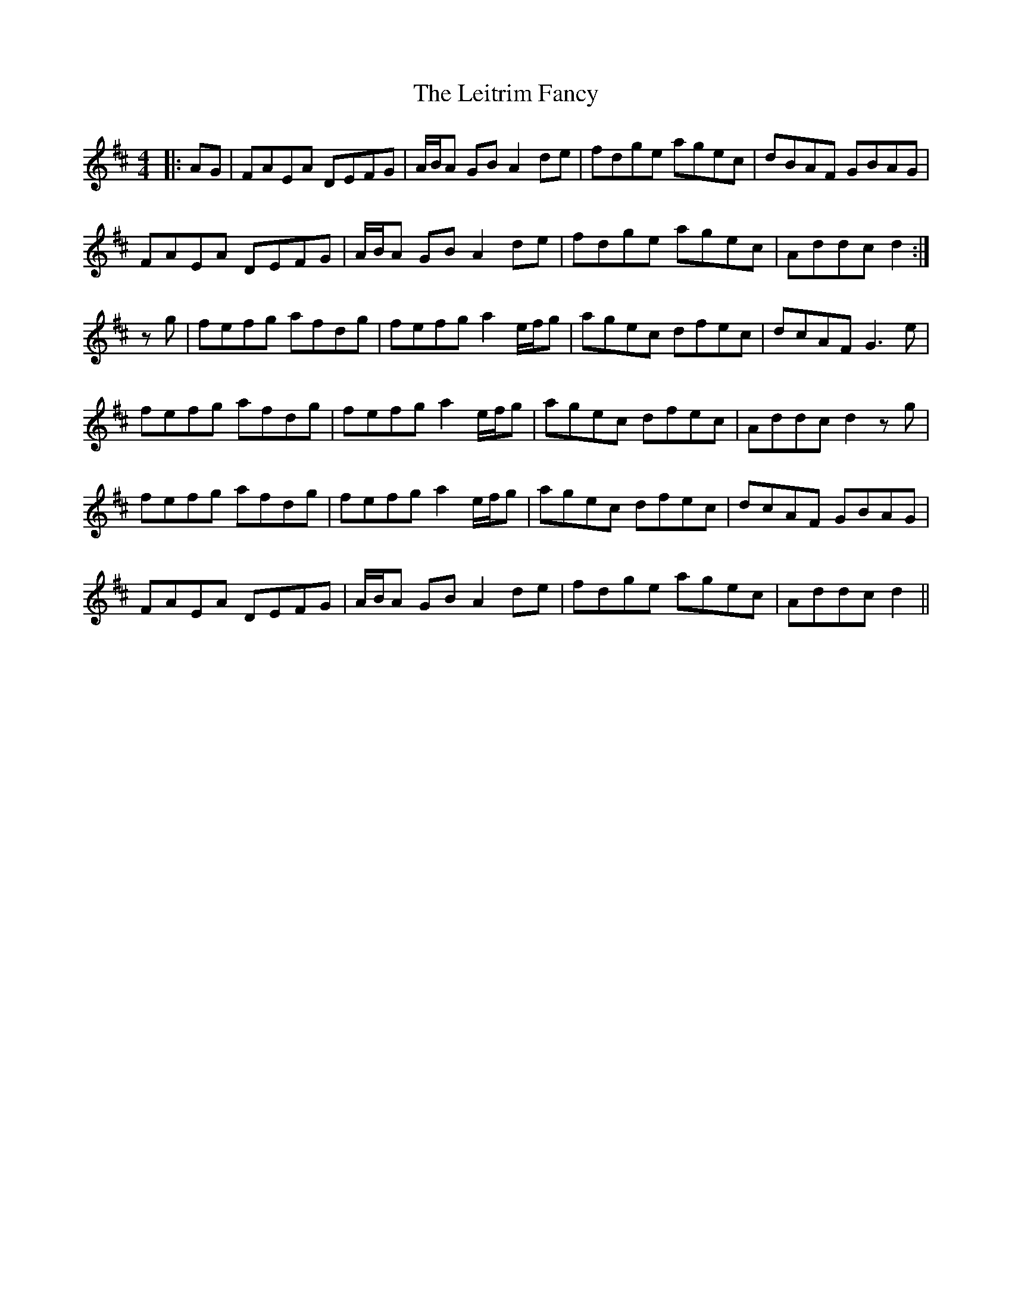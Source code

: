 X: 23351
T: Leitrim Fancy, The
R: hornpipe
M: 4/4
K: Dmajor
|:AG|FAEA DEFG|A/B/A GB A2de|fdge agec|dBAF GBAG|
FAEA DEFG|A/B/A GB A2de|fdge agec|Addc d2:|
zg|fefg afdg|fefg a2 e/f/g|agec dfec|dcAF G3e|
fefg afdg|fefg a2 e/f/g|agec dfec|Addc d2zg|
fefg afdg|fefg a2 e/f/g|agec dfec|dcAF GBAG|
FAEA DEFG|A/B/A GB A2de|fdge agec|Addc d2||

